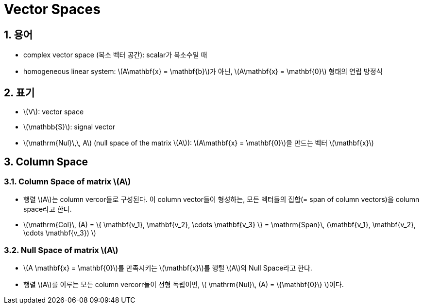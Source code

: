 = Vector Spaces
:sectnums:
:stem: latexmath  

== 용어

* complex vector space (복소 벡터 공간): scalar가 복소수일 때

* homogeneous linear system: stem:[A\mathbf{x} = \mathbf{b}]가 아닌, stem:[A\mathbf{x} =
  \mathbf{0}] 형태의 연립 방정식


== 표기

* stem:[V]: vector space

* stem:[\mathbb{S}]: signal vector

* stem:[\mathrm{Nul}\,\, A] (null space of the matrix stem:[A]): stem:[A\mathbf{x} =
  \mathbf{0}]을 만드는 벡터 stem:[\mathbf{x}]


== Column Space

=== Column Space of matrix stem:[A]

* 행렬 stem:[A]는 column vercor들로 구성된다. 이 column vector들이 형성하는, 모든 벡터들의
  집합(= span of column vectors)을 column space라고 한다.

* stem:[\mathrm{Col}\, (A) = \{ \mathbf{v_1}, \mathbf{v_2}, \cdots \mathbf{v_3} \} =
        \mathrm{Span}\, (\mathbf{v_1}, \mathbf{v_2}, \cdots \mathbf{v_3}) ]

=== Null Space of matrix stem:[A]

* stem:[A \mathbf{x} = \mathbf{0}]를 만족시키는 stem:[\mathbf{x}]를 행렬 stem:[A]의 Null
  Space라고 한다.

* 행렬 stem:[A]를 이루는 모든 column vercorr들이 선형 독립이면, stem:[ \mathrm{Nul}\, (A) =
  \{\mathbf{0}\} ]이다.
                                                                                            
